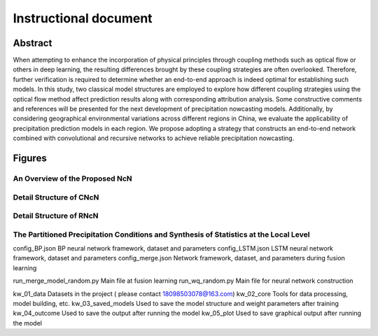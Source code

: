 ===============================
Instructional document
===============================
Abstract
--------
When attempting to enhance the incorporation of physical principles through coupling methods such as optical flow or others in deep learning, the resulting differences brought by these coupling strategies are often overlooked. Therefore, further verification is required to determine whether an end-to-end approach is indeed optimal for establishing such models. In this study, two classical model structures are employed to explore how different coupling strategies using the optical flow method affect prediction results along with corresponding attribution analysis. Some constructive comments and references will be presented for the next development of precipitation nowcasting models. Additionally, by considering geographical environmental variations across different regions in China, we evaluate the applicability of precipitation prediction models in each region. We propose adopting a strategy that constructs an end-to-end network combined with convolutional and recursive networks to achieve reliable precipitation nowcasting. 

Figures
-------

An Overview of the Proposed NcN
~~~~~~~~~~~~~~~~~~~~~~~~~~~~~~~
.. image:: kw_05_plot/An overview of the proposed NcN.tif
   :alt: An overview of the proposed NcN
   :width: 600px

Detail Structure of CNcN
~~~~~~~~~~~~~~~~~~~~~~~~
.. image:: kw_05_plot/CNcN.tif
   :alt: Detail structure of CNcN
   :width: 600px

Detail Structure of RNcN
~~~~~~~~~~~~~~~~~~~~~~~~
.. image:: kw_05_plot/RNcN.tif
   :alt: Detail structure of RNcN
   :width: 600px

The Partitioned Precipitation Conditions and Synthesis of Statistics at the Local Level
~~~~~~~~~~~~~~~~~~~~~~~~~~~~~~~~~~~~~~~~~~~~~~~~~~~~~~~~~~~~~~~~~~~~~~~~~~~~~~~~~~~~~~~
.. image:: kw_05_plot/part_ss_1p.tif
   :alt: The partitioned precipitation conditions and synthesis of statistics at the local level
   :width: 600px


config_BP.json			        BP neural network framework, dataset and parameters
config_LSTM.json		    	LSTM neural network framework, dataset and parameters
config_merge.json		    	Network framework, dataset, and parameters during fusion learning

run_merge_model_random.py		Main file at fusion learning
run_wq_random.py		    	Main file for neural network construction

kw_01_data			            Datasets in the project ( please contact 18098503078@163.com)
kw_02_core			            Tools for data processing, model building, etc.
kw_03_saved_models		       	Used to save the model structure and weight parameters after training
kw_04_outcome			        Used to save the output after running the model
kw_05_plot			            Used to save graphical output after running the model

